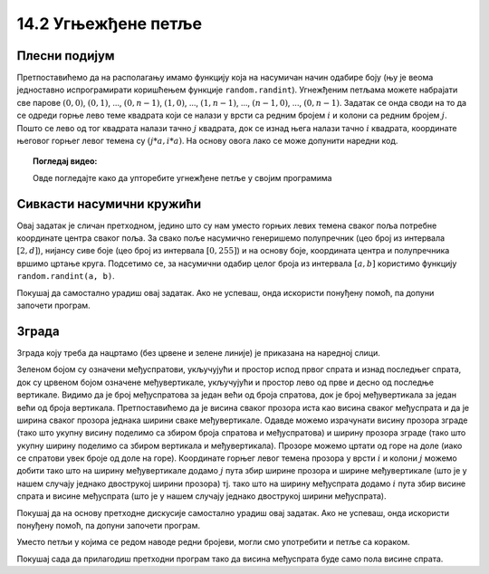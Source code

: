 14.2 Угњежђене петље
====================

Плесни подијум
''''''''''''''

.. questionnote::

   Плесни подијуми 1970-их су били издељени на квадратне плоче које су
   могле да светле у различитим бојама. Прикажите један такав подијум
   (гледан одозго) тако што ћете поделити прозор на :math:`n \times n`
   квадрата и сваки квадрат обојити у насумичну боју.

.. image:: ../../_images/podijum.jpg
   :width: 300px   
   :align: center 

   
Претпоставићемо да на располагању имамо функцију која на насумичан
начин одабире боју (њу је веома једноставно испрограмирати коришћењем
функције ``random.randint``). Угнежђеним петљама можете набрајати све
парове :math:`(0, 0)`, :math:`(0, 1)`, ..., :math:`(0, n-1)`,
:math:`(1, 0)`, ..., :math:`(1, n-1)`, ..., :math:`(n-1, 0)`, ...,
:math:`(0, n-1)`. Задатак се онда своди на то да се одреди горње лево
теме квадрата који се налази у врсти са редним бројем :math:`i` и
колони са редним бројем :math:`j`. Пошто се лево од тог квадрата
налази тачно :math:`j` квадрата, док се изнад њега налази тачно
:math:`i` квадрата, координате његовог горњег левог темена су
:math:`(j*a, i*a)`. На основу овога лако се може допунити наредни код.
   
.. activecode:: podijum
   :playtask:
   :nocodelens:
   :modaloutput: 
   :enablecopy:
   :includexsrc: _includes/podijum.py

   def nasumicna_boja():
       return (random.randint(0, 255), random.randint(0, 255), random.randint(0, 255))
    
   # broj kvadrata
   broj_kvadrata = 8
   # dimenzija kvadrata
   a = sirina / broj_kvadrata
    
   # prolazimo kroz sva polja
   for i in range(broj_kvadrata):
       for j in range(broj_kvadrata):
           pg.draw.rect(prozor, nasumicna_boja(), ???)


.. topic:: Погледај видео:

   Овде погледајте како да упторебите угнежђене петље у својим програмима

    .. ytpopup:: a4eMSPKiTUU
        :width: 735
        :height: 415
        :align: center 

Сивкасти насумични кружићи
''''''''''''''''''''''''''
   
.. questionnote::

   Написати програм који исцртава мрежу правилно распоређених кружића,
   при чему се пречник и нијанса сиве боје кружића насумично одређује.

Овај задатак је сличан претходном, једино што су нам уместо горњих
левих темена сваког поља потребне координате центра сваког поља.  За
свако поље насумично генеришемо полупречник (цео број из интервала
:math:`[2, d]`), нијансу сиве боје (цео број из интервала :math:`[0,
255]`) и на основу боје, координата центра и полупречника вршимо
цртање круга. Подсетимо се, за насумични одабир целог броја из
интервала :math:`[a, b]` користимо функцију ``random.randint(a, b)``.

Покушај да самостално урадиш овај задатак. Ако не успеваш, онда
искористи понуђену помоћ, па допуни започети програм.

.. activecode :: nasumični_kruzici
   :playtask:
   :help:
   :nocodelens:
   :modaloutput: 
   :enablecopy:
   :includexsrc: _includes/kruzici.py

   # bojimo pozadinu prozora u belo
   prozor.fill(pg.Color("white"))
    
   # Maksimalni poluprečnik kružića
   r_max = 10
   # rastojanje izmedju vrsta i kolona
   d = 2 * r_max
    
   # indeksi kolona
   for i in range(???):
       # indeksi vrsta
       for j in range(???):
           # centar kruga u koloni i, vrsti j 
           (cx, cy) = (???, ???)
           # nasumično određujemo poluprečnik (maksimalni poluprečnik je r_max)
           r = random.randint(2, ???)
           # nasumično određujemo nijansu sive boje
           b = random.randint(0, 255)
           boja = [???, ???, ???]
           # crtamo krug
           pg.draw.circle(prozor, boja, (cx, cy), r)
           
           
Зграда
''''''
.. questionnote::

   Напиши програм који исцртава прозоре на згради која има дати број
   спратова и дати број вертикала.

Зграда коју треба да нацртамо (без црвене и зелене линије) је приказана на наредној слици.
   
.. image:: ../../_images/zgrada.png
   :width: 150px   
   :align: center 

Зеленом бојом су означени међуспратови, укључујући и простор испод
првог спрата и изнад последњег спрата, док су црвеном бојом означене
међувертикале, укључујући и простор лево од прве и десно од последње
вертикале. Видимо да је број међуспратова за један већи од броја
спратова, док је број међувертикала за један већи од броја
вертикала. Претпоставићемо да је висина сваког прозора иста као висина
сваког међуспрата и да је ширина сваког прозора једнака ширини сваке
међувертикале. Одавде можемо израчунати висину прозора зграде (тако
што укупну висину поделимо са збиром броја спратова и међуспратова) и
ширину прозора зграде (тако што укупну ширину поделимо са збиром
вертикала и међувертикала). Прозоре можемо цртати од горе на доле
(иако се спратови увек броје од доле на горе). Координате горњег левог
темена прозора у врсти :math:`i` и колони :math:`j` можемо добити тако
што на ширину међувертикале додамо :math:`j` пута збир ширине прозора
и ширине међувертикале (што је у нашем случају једнако двострукој
ширини прозора) тј. тако што на ширину међуспрата додамо :math:`i`
пута збир висине спрата и висине међуспрата (што је у нашем случају
једнако двострукој ширини међуспрата).

Покушај да на основу претходне дискусије самостално урадиш овај
задатак. Ако не успеваш, онда искористи понуђену помоћ, па допуни
започети програм.
   
.. activecode:: zgrada
   :playtask:
   :help:
   :nocodelens:
   :modaloutput: 
   :enablecopy:
   :includexsrc: _includes/zgrada.py

   # bojimo pozadinu prozora u belo
   prozor.fill(pg.Color("white"))
    
   # broj spratova
   brojSpratova = 4
   # broj međuspratova, računajući i prizemlje i potkrovlje
   brojMedjuSpratova = ???
   # broj vertikala u zgradi
   broj_vertikala = 2
   # broj međuvertikala, računajući i prvu i poslednju
   brojMedju_vertikala = ???
    
   # visina prozora je jednaka visini međusprata
   visina_prozora = visina / (???)
   # širina prozora je jednaka širini međuvertikale
   sirina_prozora = sirina / (???)
    
   # iscrtavamo konturu zgrade
   pg.draw.rect(prozor, pg.Color("blue"), (0, 0, sirina, visina), 10)
    
   # crtamo prozore
    
   # obradjujemo sprat po sprat
   for i in range(brojSpratova):
       # za svaki sprat obradjujemo vertikalu, po vertikalu
       for j in range(broj_vertikala):
           # crtamo prozor
           prozor_x = sirina_prozora + ???
           prozor_y = visina_prozora + ???
           pg.draw.rect(prozor, pg.Color("blue"), (prozor_x, prozor_y, sirina_prozora, visina_prozora))

Уместо петљи у којима се редом наводе редни бројеви, могли смо
употребити и петље са кораком.

.. activecode:: ugnezdjene_sa_korakom
   :passivecode: true

   for x in range(sirina_prozora, sirina, 2*sirina_prozora):
       for y in range(visina_prozora, visina, 2*visina_prozora):
          ...


Покушај сада да прилагодиш претходни програм тако да висина међуспрата
буде само пола висине спрата.
